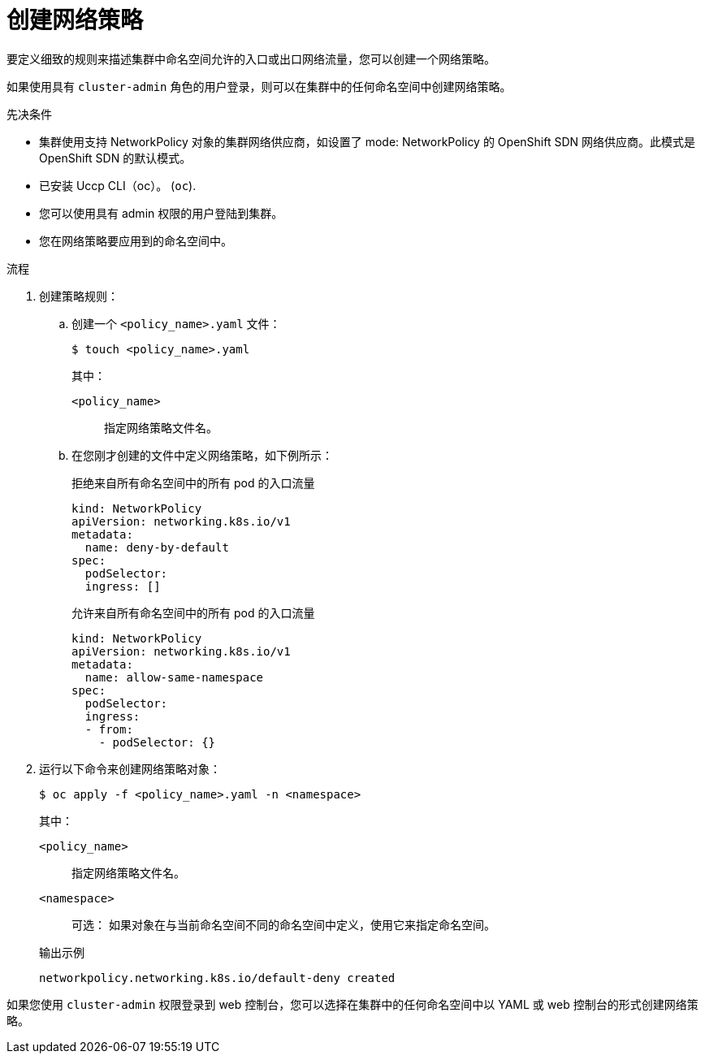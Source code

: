 // Module included in the following assemblies:
//
// * networking/network_policy/creating-network-policy.adoc
// * post_installation_configuration/network-configuration.adoc

:name: network
:role: admin
ifeval::[{product-version} >= 4.6]
:ovn:
endif::[]
ifeval::["{context}" == "configuring-multi-network-policy"]
:multi:
:name: multi-network
:role: cluster-admin
endif::[]

:_content-type: PROCEDURE
[id="nw-networkpolicy-create_{context}"]
= 创建网络策略

要定义细致的规则来描述集群中命名空间允许的入口或出口网络流量，您可以创建一个网络策略。

ifndef::multi[]
[注意]
====
如果使用具有 `cluster-admin` 角色的用户登录，则可以在集群中的任何命名空间中创建网络策略。
====
endif::multi[]

.先决条件

* 集群使用支持 NetworkPolicy 对象的集群网络供应商，如设置了 mode: NetworkPolicy 的 OpenShift SDN 网络供应商。此模式是 OpenShift SDN 的默认模式。
* 已安装 Uccp CLI（oc）。 (`oc`).
* 您可以使用具有 admin 权限的用户登陆到集群。
* 您在网络策略要应用到的命名空间中。

.流程

. 创建策略规则：
.. 创建一个 `<policy_name>.yaml` 文件：
+
[source,terminal]
----
$ touch <policy_name>.yaml
----
+
--
其中：

`<policy_name>`:: 指定网络策略文件名。
--

.. 在您刚才创建的文件中定义网络策略，如下例所示：
+
.拒绝来自所有命名空间中的所有 pod 的入口流量
[source,yaml]
----
ifndef::multi[]
kind: NetworkPolicy
apiVersion: networking.k8s.io/v1
endif::multi[]
ifdef::multi[]
apiVersion: k8s.cni.cncf.io/v1beta1
kind: MultiNetworkPolicy
endif::multi[]
metadata:
  name: deny-by-default
ifdef::multi[]
  annotations:
    k8s.v1.cni.cncf.io/policy-for: <network_name>
endif::multi[]
spec:
  podSelector:
  ingress: []
----
+
.允许来自所有命名空间中的所有 pod 的入口流量
[source,yaml]
----
ifndef::multi[]
kind: NetworkPolicy
apiVersion: networking.k8s.io/v1
endif::multi[]
ifdef::multi[]
apiVersion: k8s.cni.cncf.io/v1beta1
kind: MultiNetworkPolicy
endif::multi[]
metadata:
  name: allow-same-namespace
ifdef::multi[]
  annotations:
    k8s.v1.cni.cncf.io/policy-for: <network_name>
endif::multi[]
spec:
  podSelector:
  ingress:
  - from:
    - podSelector: {}
----

. 运行以下命令来创建网络策略对象：
+
[source,terminal]
----
$ oc apply -f <policy_name>.yaml -n <namespace>
----
+
--
其中：

`<policy_name>`:: 指定网络策略文件名。
`<namespace>`:: 可选： 如果对象在与当前命名空间不同的命名空间中定义，使用它来指定命名空间。
--
+
.输出示例
[source,terminal]
----
networkpolicy.networking.k8s.io/default-deny created
----

[注意]
====
如果您使用 `cluster-admin` 权限登录到 web 控制台，您可以选择在集群中的任何命名空间中以 YAML 或 web 控制台的形式创建网络策略。
====
